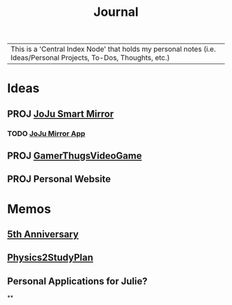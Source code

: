 :PROPERTIES:
:ID:       f6fd4922-495c-4442-a252-799999cb9a41
:END:
#+title: Journal
#+filetags:Index

|This is a 'Central Index Node' that holds my personal notes (i.e. Ideas/Personal Projects, To-Dos, Thoughts, etc.)

* Ideas
:PROPERTIES:
:ID:       5b6c1adb-4c73-42c8-be8c-15a61a22ffbe
:END:
** PROJ [[id:e8b80fcc-eec3-40d7-9256-fe010c5be85e][JoJu Smart Mirror]]
*** TODO [[id:6d0c53ee-6e82-40a5-8892-c6efa79e85d6][JoJu Mirror App]]
** PROJ [[id:cdef2d70-54de-4357-a5e1-b477f4b5ecbc][GamerThugsVideoGame]]
** PROJ Personal Website
* Memos
:PROPERTIES:
:ID:       59d413cb-3fee-45c6-822a-43177ccd4d62
:END:
** [[id:c5356241-2efb-4087-a3f5-7e6a1252310a][5th Anniversary]]
** [[id:24c3523b-926e-4773-be68-5a7cf66996d0][Physics2StudyPlan]]
** Personal Applications for Julie?
**
